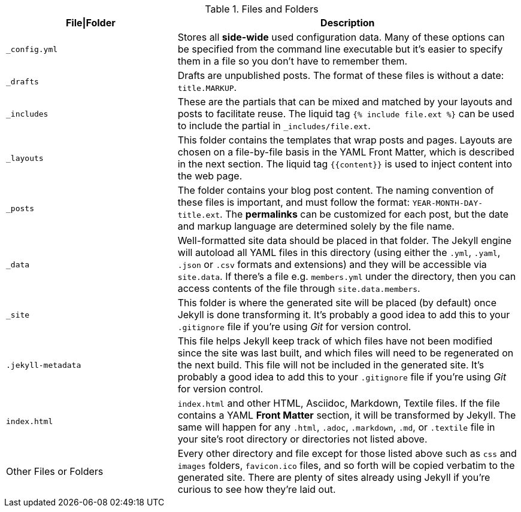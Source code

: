 
.Files and Folders
[cols="4a,8a", width="100%", options="header", role="rtable mt-4"]
|===
|File\|Folder |Description

|`_config.yml`
|Stores all *side-wide* used configuration data. Many of these options can
be specified from the command line executable but it's easier to specify
them in a file so you don't have to remember them.

|`_drafts`
|Drafts are unpublished posts. The format of these files is without a
date: `title.MARKUP`.

|`_includes`
|These are the partials that can be mixed and matched by your layouts and
posts to facilitate reuse. The liquid tag `{% include file.ext %}` can be
used to include the partial in `_includes/file.ext`.

|`_layouts`
|This folder contains the templates that wrap posts and pages. Layouts
are chosen on a file-by-file basis in the YAML Front Matter, which is
described in the next section. The liquid tag `{{content}}` is used to
inject content into the web page.

|`_posts`
|The folder contains your blog post content. The naming convention of
these files is important, and must follow the format: `YEAR-MONTH-DAY-title.ext`.
The *permalinks* can be customized for each post, but the date and markup
language are determined solely by the file name.

|`_data`
|Well-formatted site data should be placed in that folder. The Jekyll
engine will autoload all YAML files in this directory (using either the
`.yml`, `.yaml`, `.json` or `.csv` formats and extensions) and they will
be accessible via `site.data`. If there's a file e.g. `members.yml` under
the directory, then you can access contents of the file through
`site.data.members`.

|`_site`
|This folder is where the generated site will be placed (by default)
once Jekyll is done transforming it. It's probably a good idea to add
this to your `.gitignore` file if you're using _Git_ for version control.

|`.jekyll-metadata`
|This file helps Jekyll keep track of which files have not been modified
since the site was last built, and which files will need to be regenerated
on the next build. This file will not be included in the generated site.
It's probably a good idea to add this to your `.gitignore` file if you're
using _Git_ for version control.

|`index.html`
|`index.html` and other HTML, Asciidoc, Markdown, Textile files. If the
file contains a YAML *Front Matter* section, it will be transformed by
Jekyll. The same will happen for any `.html`, `.adoc`, `.markdown`, `.md`,
or `.textile` file in your site's root directory or directories not
listed above.

|Other Files or Folders
|Every other directory and file except for those listed above such as
`css` and `images` folders, `favicon.ico` files, and so forth will be
copied verbatim to the generated site. There are plenty of sites already
using Jekyll if you're curious to see how they're laid out.

|===
